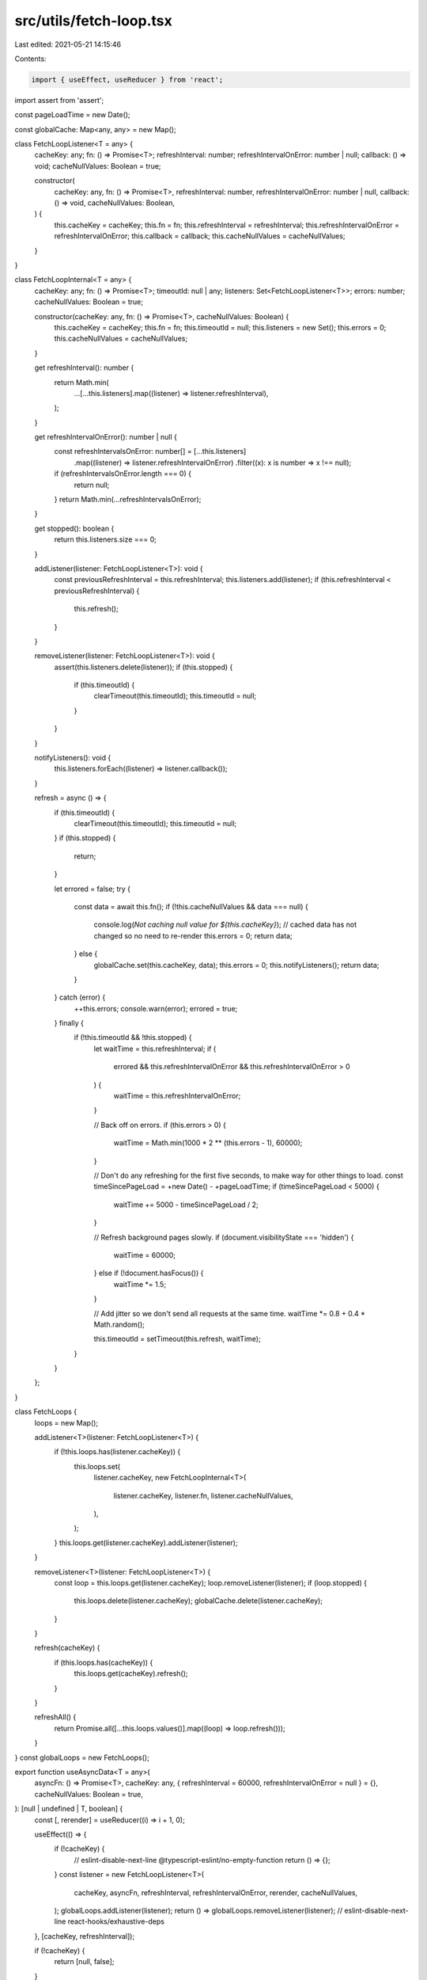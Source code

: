 src/utils/fetch-loop.tsx
========================

Last edited: 2021-05-21 14:15:46

Contents:

.. code-block:: tsx

    import { useEffect, useReducer } from 'react';

import assert from 'assert';

const pageLoadTime = new Date();

const globalCache: Map<any, any> = new Map();

class FetchLoopListener<T = any> {
  cacheKey: any;
  fn: () => Promise<T>;
  refreshInterval: number;
  refreshIntervalOnError: number | null;
  callback: () => void;
  cacheNullValues: Boolean = true;

  constructor(
    cacheKey: any,
    fn: () => Promise<T>,
    refreshInterval: number,
    refreshIntervalOnError: number | null,
    callback: () => void,
    cacheNullValues: Boolean,
  ) {
    this.cacheKey = cacheKey;
    this.fn = fn;
    this.refreshInterval = refreshInterval;
    this.refreshIntervalOnError = refreshIntervalOnError;
    this.callback = callback;
    this.cacheNullValues = cacheNullValues;
  }
}

class FetchLoopInternal<T = any> {
  cacheKey: any;
  fn: () => Promise<T>;
  timeoutId: null | any;
  listeners: Set<FetchLoopListener<T>>;
  errors: number;
  cacheNullValues: Boolean = true;

  constructor(cacheKey: any, fn: () => Promise<T>, cacheNullValues: Boolean) {
    this.cacheKey = cacheKey;
    this.fn = fn;
    this.timeoutId = null;
    this.listeners = new Set();
    this.errors = 0;
    this.cacheNullValues = cacheNullValues;
  }

  get refreshInterval(): number {
    return Math.min(
      ...[...this.listeners].map((listener) => listener.refreshInterval),
    );
  }

  get refreshIntervalOnError(): number | null {
    const refreshIntervalsOnError: number[] = [...this.listeners]
      .map((listener) => listener.refreshIntervalOnError)
      .filter((x): x is number => x !== null);
    if (refreshIntervalsOnError.length === 0) {
      return null;
    }
    return Math.min(...refreshIntervalsOnError);
  }

  get stopped(): boolean {
    return this.listeners.size === 0;
  }

  addListener(listener: FetchLoopListener<T>): void {
    const previousRefreshInterval = this.refreshInterval;
    this.listeners.add(listener);
    if (this.refreshInterval < previousRefreshInterval) {
      this.refresh();
    }
  }

  removeListener(listener: FetchLoopListener<T>): void {
    assert(this.listeners.delete(listener));
    if (this.stopped) {
      if (this.timeoutId) {
        clearTimeout(this.timeoutId);
        this.timeoutId = null;
      }
    }
  }

  notifyListeners(): void {
    this.listeners.forEach((listener) => listener.callback());
  }

  refresh = async () => {
    if (this.timeoutId) {
      clearTimeout(this.timeoutId);
      this.timeoutId = null;
    }
    if (this.stopped) {
      return;
    }

    let errored = false;
    try {
      const data = await this.fn();
      if (!this.cacheNullValues && data === null) {
        console.log(`Not caching null value for ${this.cacheKey}`);
        // cached data has not changed so no need to re-render
        this.errors = 0;
        return data;
      } else {
        globalCache.set(this.cacheKey, data);
        this.errors = 0;
        this.notifyListeners();
        return data;
      }
    } catch (error) {
      ++this.errors;
      console.warn(error);
      errored = true;
    } finally {
      if (!this.timeoutId && !this.stopped) {
        let waitTime = this.refreshInterval;
        if (
          errored &&
          this.refreshIntervalOnError &&
          this.refreshIntervalOnError > 0
        ) {
          waitTime = this.refreshIntervalOnError;
        }

        // Back off on errors.
        if (this.errors > 0) {
          waitTime = Math.min(1000 * 2 ** (this.errors - 1), 60000);
        }

        // Don't do any refreshing for the first five seconds, to make way for other things to load.
        const timeSincePageLoad = +new Date() - +pageLoadTime;
        if (timeSincePageLoad < 5000) {
          waitTime += 5000 - timeSincePageLoad / 2;
        }

        // Refresh background pages slowly.
        if (document.visibilityState === 'hidden') {
          waitTime = 60000;
        } else if (!document.hasFocus()) {
          waitTime *= 1.5;
        }

        // Add jitter so we don't send all requests at the same time.
        waitTime *= 0.8 + 0.4 * Math.random();

        this.timeoutId = setTimeout(this.refresh, waitTime);
      }
    }
  };
}

class FetchLoops {
  loops = new Map();

  addListener<T>(listener: FetchLoopListener<T>) {
    if (!this.loops.has(listener.cacheKey)) {
      this.loops.set(
        listener.cacheKey,
        new FetchLoopInternal<T>(
          listener.cacheKey,
          listener.fn,
          listener.cacheNullValues,
        ),
      );
    }
    this.loops.get(listener.cacheKey).addListener(listener);
  }

  removeListener<T>(listener: FetchLoopListener<T>) {
    const loop = this.loops.get(listener.cacheKey);
    loop.removeListener(listener);
    if (loop.stopped) {
      this.loops.delete(listener.cacheKey);
      globalCache.delete(listener.cacheKey);
    }
  }

  refresh(cacheKey) {
    if (this.loops.has(cacheKey)) {
      this.loops.get(cacheKey).refresh();
    }
  }

  refreshAll() {
    return Promise.all([...this.loops.values()].map((loop) => loop.refresh()));
  }
}
const globalLoops = new FetchLoops();

export function useAsyncData<T = any>(
  asyncFn: () => Promise<T>,
  cacheKey: any,
  { refreshInterval = 60000, refreshIntervalOnError = null } = {},
  cacheNullValues: Boolean = true,
): [null | undefined | T, boolean] {
  const [, rerender] = useReducer((i) => i + 1, 0);

  useEffect(() => {
    if (!cacheKey) {
      // eslint-disable-next-line @typescript-eslint/no-empty-function
      return () => {};
    }
    const listener = new FetchLoopListener<T>(
      cacheKey,
      asyncFn,
      refreshInterval,
      refreshIntervalOnError,
      rerender,
      cacheNullValues,
    );
    globalLoops.addListener(listener);
    return () => globalLoops.removeListener(listener);
    // eslint-disable-next-line react-hooks/exhaustive-deps
  }, [cacheKey, refreshInterval]);

  if (!cacheKey) {
    return [null, false];
  }

  const loaded = globalCache.has(cacheKey);
  const data = loaded ? globalCache.get(cacheKey) : undefined;
  return [data, loaded];
}

export function refreshCache(cacheKey: any, clearCache = false): void {
  if (clearCache) {
    globalCache.delete(cacheKey);
  }
  const loop = globalLoops.loops.get(cacheKey);
  if (loop) {
    loop.refresh();
    if (clearCache) {
      loop.notifyListeners();
    }
  }
}

export function refreshAllCaches(): void {
  for (const loop of globalLoops.loops.values()) {
    loop.refresh();
  }
}

export function setCache(
  cacheKey: any,
  value: any,
  { initializeOnly = false } = {},
): void {
  if (initializeOnly && globalCache.has(cacheKey)) {
    return;
  }
  globalCache.set(cacheKey, value);
  const loop = globalLoops.loops.get(cacheKey);
  if (loop) {
    loop.notifyListeners();
  }
}

export function getCache(
  cacheKey: any
) {
  return globalCache.get(cacheKey);
}


